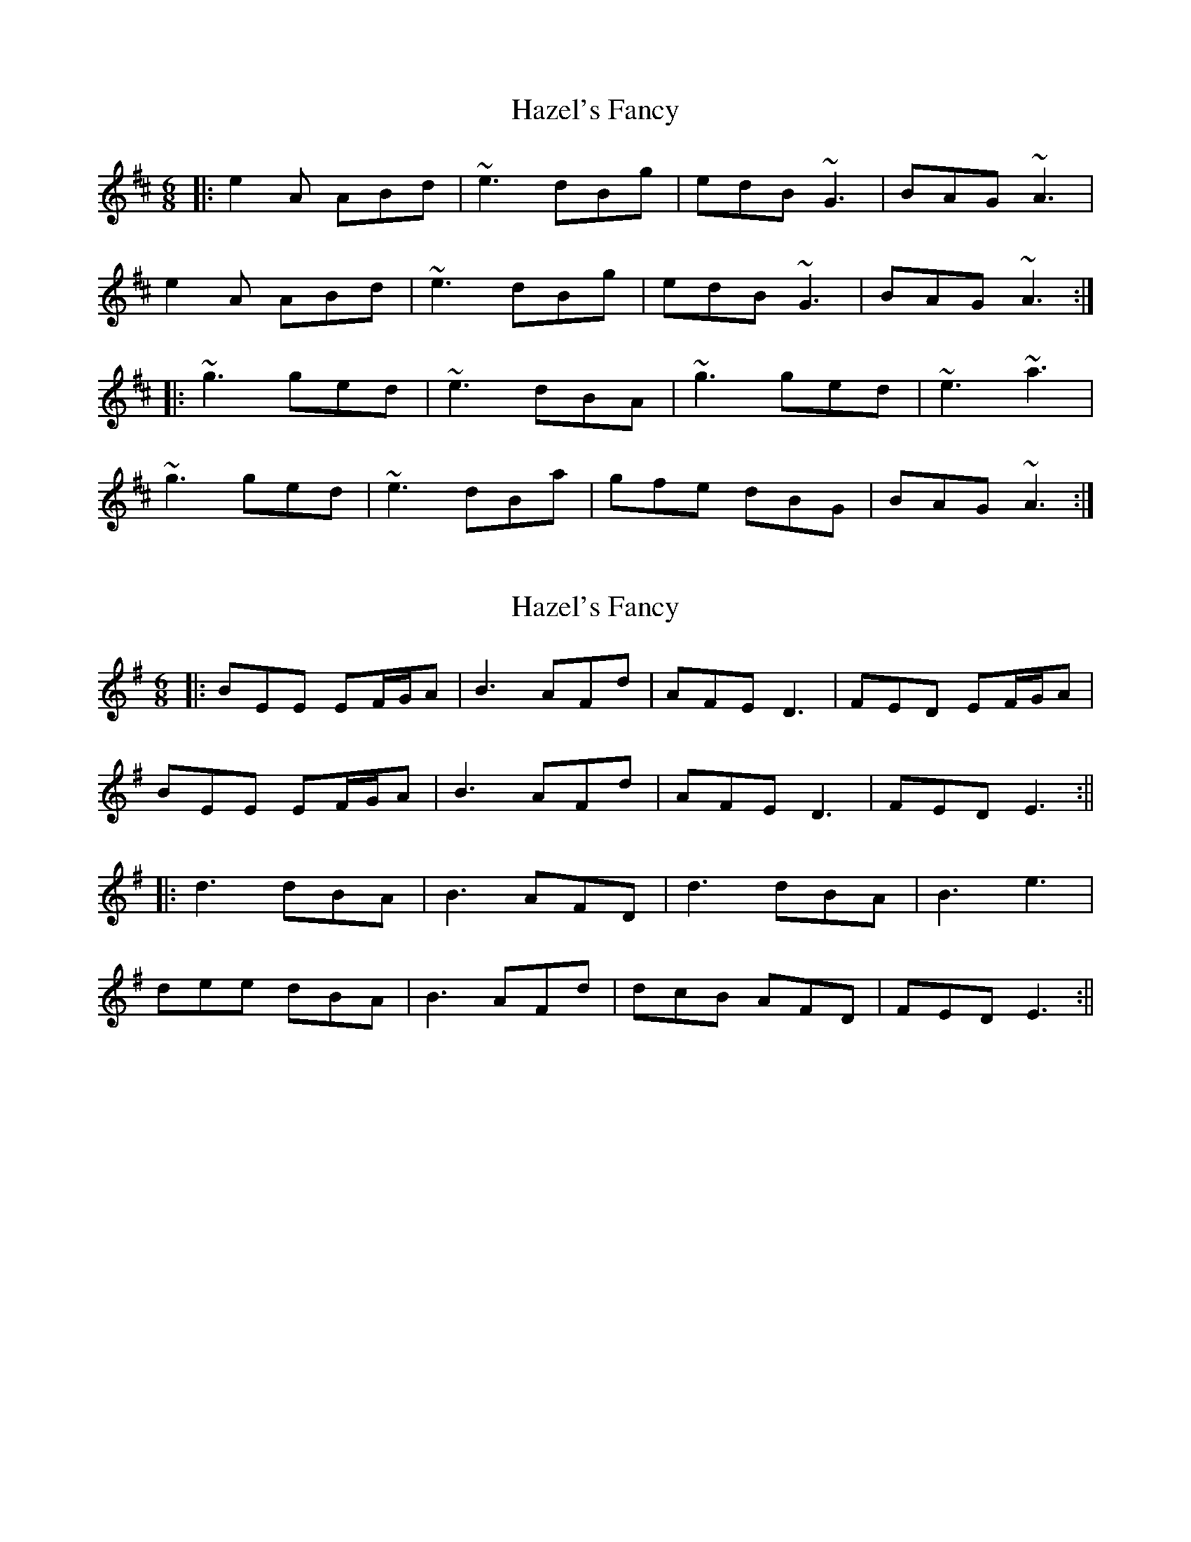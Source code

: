 X: 1
T: Hazel's Fancy
Z: Benoît Carne
S: https://thesession.org/tunes/12724#setting21515
R: jig
M: 6/8
L: 1/8
K: Amix
|: e2 A ABd | ~e3 dBg | edB ~G3 | BAG ~A3 |
e2 A ABd | ~e3 dBg | edB ~G3 | BAG ~A3 :|
|: ~g3 ged | ~e3 dBA | ~g3 ged | ~e3 ~a3 |
~g3 ged | ~e3 dBa | gfe dBG | BAG ~A3 :|
X: 2
T: Hazel's Fancy
Z: JACKB
S: https://thesession.org/tunes/12724#setting27365
R: jig
M: 6/8
L: 1/8
K: Emin
|:BEE EF/G/A|B3 AFd|AFE D3|FED EF/G/A|
BEE EF/G/A|B3 AFd|AFE D3|FED E3:||
|:d3 dBA|B3 AFD|d3 dBA|B3 e3|
dee dBA|B3 AFd|dcB AFD| FED E3:||
